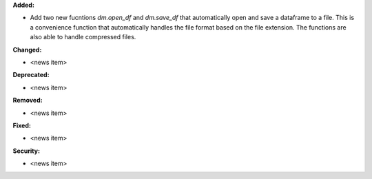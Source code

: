 **Added:**

* Add two new fucntions `dm.open_df` and `dm.save_df` that automatically
  open and save a dataframe to a file. This is a convenience function
  that automatically handles the file format based on the file extension.
  The functions are also able to handle compressed files.

**Changed:**

* <news item>

**Deprecated:**

* <news item>

**Removed:**

* <news item>

**Fixed:**

* <news item>

**Security:**

* <news item>
